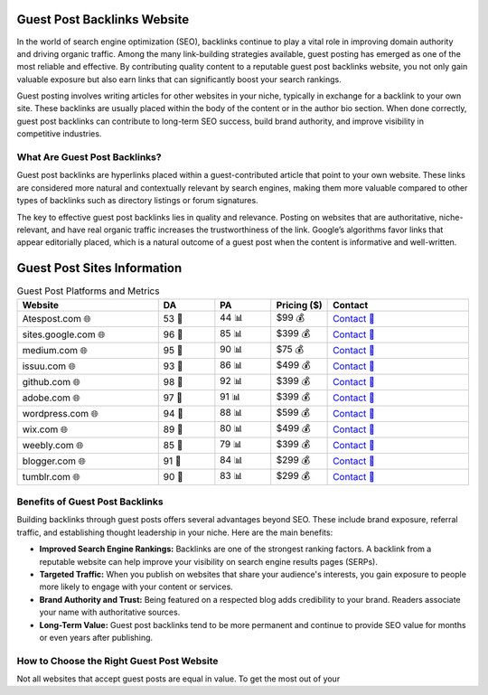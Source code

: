 Guest Post Backlinks Website
============================

.. raw:: html

   <div style="margin-top: 20px; text-align: center;">
     <a href="https://atespost.com/contact-for-guest-post/" target="_blank" style="background-color:#28a745; color:white; padding:12px 24px; text-decoration:none; font-size:16px; border-radius:6px; display:inline-block;">
       CONTACT US
     </a>
   </div>

In the world of search engine optimization (SEO), backlinks continue to play a vital role in improving domain authority and driving organic traffic. Among the many link-building strategies available, guest posting has emerged as one of the most reliable and effective. By contributing quality content to a reputable guest post backlinks website, you not only gain valuable exposure but also earn links that can significantly boost your search rankings.

Guest posting involves writing articles for other websites in your niche, typically in exchange for a backlink to your own site. These backlinks are usually placed within the body of the content or in the author bio section. When done correctly, guest post backlinks can contribute to long-term SEO success, build brand authority, and improve visibility in competitive industries.

What Are Guest Post Backlinks?
------------------------------

Guest post backlinks are hyperlinks placed within a guest-contributed article that point to your own website. These links are considered more natural and contextually relevant by search engines, making them more valuable compared to other types of backlinks such as directory listings or forum signatures.

The key to effective guest post backlinks lies in quality and relevance. Posting on websites that are authoritative, niche-relevant, and have real organic traffic increases the trustworthiness of the link. Google’s algorithms favor links that appear editorially placed, which is a natural outcome of a guest post when the content is informative and well-written.

Guest Post Sites Information
============================

.. list-table:: Guest Post Platforms and Metrics
   :widths: 25 10 10 10 25
   :header-rows: 1

   * - Website
     - DA
     - PA
     - Pricing ($)
     - Contact
   * - Atespost.com 🌐
     - 53 🏅
     - 44 📊
     - $99 💰
     - `Contact 📨 <https://atespost.com/contact-for-guest-post/>`_
   * - sites.google.com 🌐
     - 96 🏅
     - 85 📊
     - $399 💰
     - `Contact 📨 <https://atespost.com/contact-for-guest-post/>`_
   * - medium.com 🌐
     - 95 🏅
     - 90 📊
     - $75 💰
     - `Contact 📨 <https://atespost.com/contact-for-guest-post/>`_
   * - issuu.com 🌐
     - 93 🏅
     - 86 📊
     - $499 💰
     - `Contact 📨 <https://atespost.com/contact-for-guest-post/>`_
   * - github.com 🌐
     - 98 🏅
     - 92 📊
     - $399 💰
     - `Contact 📨 <https://atespost.com/contact-for-guest-post/>`_
   * - adobe.com 🌐
     - 97 🏅
     - 91 📊
     - $399 💰
     - `Contact 📨 <https://atespost.com/contact-for-guest-post/>`_
   * - wordpress.com 🌐
     - 94 🏅
     - 88 📊
     - $599 💰
     - `Contact 📨 <https://atespost.com/contact-for-guest-post/>`_
   * - wix.com 🌐
     - 89 🏅
     - 80 📊
     - $499 💰
     - `Contact 📨 <https://atespost.com/contact-for-guest-post/>`_
   * - weebly.com 🌐
     - 85 🏅
     - 79 📊
     - $399 💰
     - `Contact 📨 <https://atespost.com/contact-for-guest-post/>`_
   * - blogger.com 🌐
     - 91 🏅
     - 84 📊
     - $299 💰
     - `Contact 📨 <https://atespost.com/contact-for-guest-post/>`_
   * - tumblr.com 🌐
     - 90 🏅
     - 83 📊
     - $299 💰
     - `Contact 📨 <https://atespost.com/contact-for-guest-post/>`_



Benefits of Guest Post Backlinks
--------------------------------

Building backlinks through guest posts offers several advantages beyond SEO. These include brand exposure, referral traffic, and establishing thought leadership in your niche. Here are the main benefits:

- **Improved Search Engine Rankings:** Backlinks are one of the strongest ranking factors. A backlink from a reputable website can help improve your visibility on search engine results pages (SERPs).

- **Targeted Traffic:** When you publish on websites that share your audience's interests, you gain exposure to people more likely to engage with your content or services.

- **Brand Authority and Trust:** Being featured on a respected blog adds credibility to your brand. Readers associate your name with authoritative sources.

- **Long-Term Value:** Guest post backlinks tend to be more permanent and continue to provide SEO value for months or even years after publishing.

How to Choose the Right Guest Post Website
------------------------------------------

Not all websites that accept guest posts are equal in value. To get the most out of your


